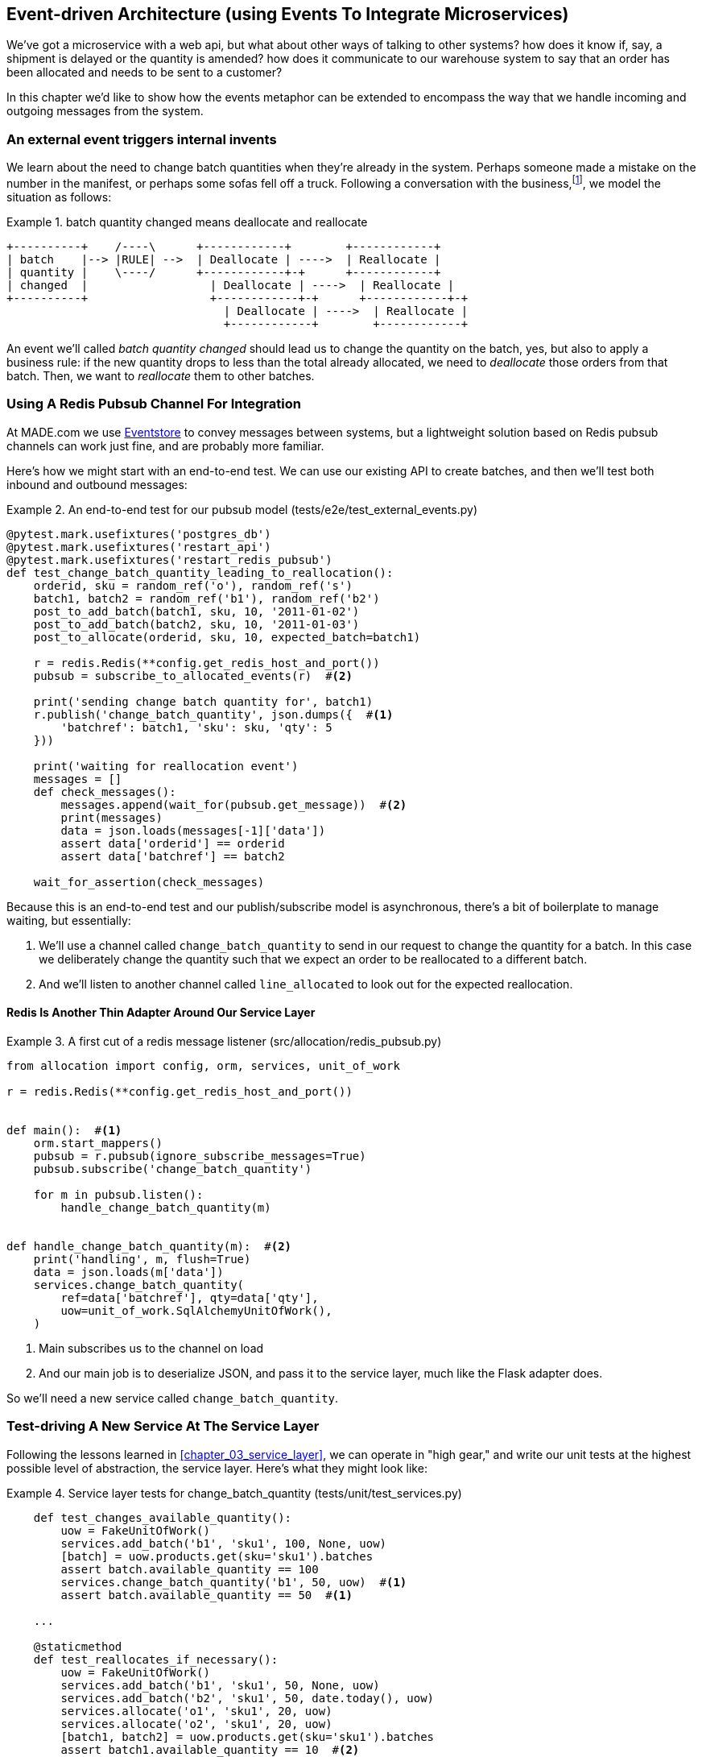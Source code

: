 [[chapter_07_external_events]]
== Event-driven Architecture (using Events To Integrate Microservices)

We've got a microservice with a web api, but what about other ways of talking
to other systems?  how does it know if, say, a shipment is delayed or the
quantity is amended?  how does it communicate to our warehouse system to say
that an order has been allocated and needs to be sent to a customer?

In this chapter we'd like to show how the events metaphor can be extended
to encompass the way that we handle incoming and outgoing messages from the
system.


=== An external event triggers internal invents

We learn about the need to change batch quantities when they're already
in the system.  Perhaps someone made a mistake on the number in the manifest,
or perhaps some sofas fell off a truck. Following a conversation with the
business,footnote:[https://en.wikipedia.org/wiki/Event_storming[Event storming]
is a common technique], we model the situation as follows:


[[batch_changed_events_flow_diagram]]
.batch quantity changed means deallocate and reallocate
====
[source,text]
[role="skip"]
----
+----------+    /----\      +------------+        +------------+
| batch    |--> |RULE| -->  | Deallocate | ---->  | Reallocate |
| quantity |    \----/      +------------+-+      +------------+
| changed  |                  | Deallocate | ---->  | Reallocate |
+----------+                  +------------+-+      +------------+-+
                                | Deallocate | ---->  | Reallocate |
                                +------------+        +------------+
----
====

An event we'll called _batch quantity changed_ should lead us to change the
quantity on the batch, yes, but also to apply a business rule: if the new
quantity drops to less than the total already allocated, we need to
_deallocate_  those orders from that batch.  Then, we want to _reallocate_ them
to other batches.


=== Using A Redis Pubsub Channel For Integration

At MADE.com we use https://eventstore.org/[Eventstore] to convey messages
between systems, but a lightweight solution based on Redis pubsub channels
can work just fine, and are probably more familiar.


Here's how we might start with an end-to-end test.  We can use our existing
API to create batches, and then we'll test both inbound and outbound messages:


[[redis_e2e_test]]
.An end-to-end test for our pubsub model (tests/e2e/test_external_events.py)
====
[source,python]
[role="non-head"]
----
@pytest.mark.usefixtures('postgres_db')
@pytest.mark.usefixtures('restart_api')
@pytest.mark.usefixtures('restart_redis_pubsub')
def test_change_batch_quantity_leading_to_reallocation():
    orderid, sku = random_ref('o'), random_ref('s')
    batch1, batch2 = random_ref('b1'), random_ref('b2')
    post_to_add_batch(batch1, sku, 10, '2011-01-02')
    post_to_add_batch(batch2, sku, 10, '2011-01-03')
    post_to_allocate(orderid, sku, 10, expected_batch=batch1)

    r = redis.Redis(**config.get_redis_host_and_port())
    pubsub = subscribe_to_allocated_events(r)  #<2>

    print('sending change batch quantity for', batch1)
    r.publish('change_batch_quantity', json.dumps({  #<1>
        'batchref': batch1, 'sku': sku, 'qty': 5
    }))

    print('waiting for reallocation event')
    messages = []
    def check_messages():
        messages.append(wait_for(pubsub.get_message))  #<2>
        print(messages)
        data = json.loads(messages[-1]['data'])
        assert data['orderid'] == orderid
        assert data['batchref'] == batch2

    wait_for_assertion(check_messages)
----
====

Because this is an end-to-end test and our publish/subscribe model is
asynchronous, there's a bit of boilerplate to manage waiting, but
essentially:

<1> We'll use a channel called `change_batch_quantity` to send
    in our request to change the quantity for a batch.  In this
    case we deliberately change the quantity such that we expect
    an order to be reallocated to a different batch.

<2> And we'll listen to another channel called `line_allocated` to
    look out for the expected reallocation.


==== Redis Is Another Thin Adapter Around Our Service Layer


[[redis_pubsub_first_cut]]
.A first cut of a redis message listener (src/allocation/redis_pubsub.py)
====
[source,python]
[role="non-head"]
----
from allocation import config, orm, services, unit_of_work

r = redis.Redis(**config.get_redis_host_and_port())


def main():  #<1>
    orm.start_mappers()
    pubsub = r.pubsub(ignore_subscribe_messages=True)
    pubsub.subscribe('change_batch_quantity')

    for m in pubsub.listen():
        handle_change_batch_quantity(m)


def handle_change_batch_quantity(m):  #<2>
    print('handling', m, flush=True)
    data = json.loads(m['data'])
    services.change_batch_quantity(
        ref=data['batchref'], qty=data['qty'],
        uow=unit_of_work.SqlAlchemyUnitOfWork(),
    )
----
====

//TODO: add some calls to logging.debug, where there used to be prints?

<1> Main subscribes us to the channel on load
<2> And our main job is to deserialize JSON, and pass it to the service
    layer, much like the Flask adapter does.


So we'll need a new service called `change_batch_quantity`.


=== Test-driving A New Service At The Service Layer

Following the lessons learned in <<chapter_03_service_layer>>,
we can operate in "high gear," and write our unit tests at the highest
possible level of abstraction, the service layer.  Here's what they might
look like:


[[service_layer_tests_for_change_batch_quantity]]
.Service layer tests for change_batch_quantity (tests/unit/test_services.py)
====
[source,python]
[role="non-head"]
----
    def test_changes_available_quantity():
        uow = FakeUnitOfWork()
        services.add_batch('b1', 'sku1', 100, None, uow)
        [batch] = uow.products.get(sku='sku1').batches
        assert batch.available_quantity == 100
        services.change_batch_quantity('b1', 50, uow)  #<1>
        assert batch.available_quantity == 50  #<1>

    ...

    @staticmethod
    def test_reallocates_if_necessary():
        uow = FakeUnitOfWork()
        services.add_batch('b1', 'sku1', 50, None, uow)
        services.add_batch('b2', 'sku1', 50, date.today(), uow)
        services.allocate('o1', 'sku1', 20, uow)
        services.allocate('o2', 'sku1', 20, uow)
        [batch1, batch2] = uow.products.get(sku='sku1').batches
        assert batch1.available_quantity == 10  #<2>

        services.change_batch_quantity('b1', 25, uow)  #<2>

        # o1 or o2 will be deallocated, so we'll have 25 - 20 * 1
        assert batch1.available_quantity == 5  #<2>
        # and 20 will be reallocated to the next batch
        assert batch2.available_quantity == 30  #<2>
----
====

<1> The simple case would be trivially easy to implement, we just
    modify a quantity.

<2> But if we try and change the quantity so that there's less than
    has been allocated, we'll need to deallocate at least one order,
    and we expect to reallocated it to a new batch


==== An Internal Event To Express De-allocation

A batch might have dozens of orders allocated to it. Similarly to the "out of
stock" email, rather than doing deallocation and re-allocation in-line in the
service function, we can choose to clearly separate responsibility:

* For the system to be in a consistent state, batch quantity changes should
  immediately cause deallocations, if necessary.

* But reallocation can happen in a separate unit of work.

So our flow would be:

* call change batch quantity service
* start uow
* change quantity
* deallocate, emit Deallocated events
* end uow
* enter deallocation handler
* start new uow
* re-allocate
* emit allocated event
* enter allocated event handler
* publish allocated event to redis


==== Implementation

[[change_quantity_service]]
.Service delegates to model layer (src/allocation/services.py)
====
[source,python]
[role="non-head"]
----
def change_batch_quantity(
        ref: str, qty: int,
        uow: unit_of_work.AbstractUnitOfWork
):
    with uow:
        product = uow.products.get_by_batchref(batchref=ref)
        product.change_batch_quantity(ref=ref, qty=qty)
        uow.commit()
----
====

//TODO: move up in file

(along the way we need a new query type on our repository)

[[get_by_batchref]]
.A new query type on our repository (src/allocation/repository.py)
====
[source,python]
----
class AbstractRepository(abc.ABC):
    ...

    def get(self, sku):
        ...

    def get_by_batchref(self, batchref):
        p = self._get_by_batchref(batchref)
        if p:
            self.seen.add(p)
        return p

    @abc.abstractmethod
    def _add(self, product):
        raise NotImplementedError

    @abc.abstractmethod
    def _get(self, sku):
        raise NotImplementedError

    @abc.abstractmethod
    def _get_by_batchref(self, batchref):
        raise NotImplementedError




class SqlAlchemyRepository(AbstractRepository):
    ...

    def _get(self, sku):
        return self.session.query(model.Product).filter_by(sku=sku).first()

    def _get_by_batchref(self, batchref):
        return self.session.query(model.Product).join(model.Batch).filter(
            orm.batches.c.reference == batchref,
        ).first()

----
====

and on our fakerepository too (you can get a feeling for the maintenance burden
of our fakes here.  it's not much work, but it is work.)

[[fakerepo_get_by_batchref]]
.Updating the fake repo too (tests/unit/test_services.py)
====
[source,python]
[role="non-head"]
----
class FakeRepository(repository.AbstractRepository):
    ...

    def _get(self, sku):
        return next((p for p in self._products if p.sku == sku), None)

    def _get_by_batchref(self, batchref):
        return next((
            p for p in self._products for b in p.batches
            if b.reference == batchref
        ), None)
----
====

TODO: discuss finder methods on repository.


We add the new method to the model, which does the quantity change
and deallocation(s) inline, and publishes a new event.  We also
modify the existing allocate function to publish an event.


[[change_batch_model_layer]]
.Our model evolves to capture the new requirement (src/allocation/model.py)
====
[source,python]
----
class Product:
    #...
    def allocate(self, line: OrderLine) -> str:
        try:
            ...
            batch.allocate(line)
            self.events.append(events.Allocated(
                line.orderid, line.sku, line.qty, batch.reference
            ))
    ...

    def change_batch_quantity(self, ref: str, qty: int):
        batch = next(b for b in self.batches if b.reference == ref)
        batch._purchased_quantity = qty
        while batch.available_quantity < 0:
            line = batch.deallocate_one()
            self.events.append(
                events.Deallocated(line.orderid, line.sku, line.qty)
            )
#...

class Batch:
    #...

    def deallocate_one(self) -> OrderLine:
        return self._allocations.pop()
----
====


TODO: should we have `Batch.change_purchased_quantity`?  But how to
    pass events back up to Product object?

//TODO: access to underscore variable
//TODO: we changed from Batch.deallocate to Batch.deallocate_one,
// need do delete/amend some unit tests

=== New Handlers For Allocated And Deallocated Events

Here's what the events will look like:

[[two_new_events]]
.Allocated and Deallocated events (src/allocation/events.py)
====
[source,python]
----
@dataclass
class Allocated(Event):
    orderid: str
    sku: str
    qty: int
    batchref: str

@dataclass
class Deallocated(Event):
    orderid: str
    sku: str
    qty: int
----
====


The handlers themselves aren't very complicated:


[[change_batch_new_handlers]]
.New handlers for allocate and reallocate (src/allocation/messagebus.py)
====
[source,python]
[role="non-head"]
----
def reallocate(
        event: events.Deallocated, uow: unit_of_work.AbstractUnitOfWork
):
    services.allocate(event.orderid, event.sku, event.qty, uow=uow)  #<1>


def publish_allocated_event(
        event: events.Allocated, uow: unit_of_work.AbstractUnitOfWork,
):
    redis_pubsub.publish('line_allocated', event)  #<2>


HANDLERS = {
    events.OutOfStock: [send_out_of_stock_notification],
    events.Allocated: [publish_allocated_event],
    events.Deallocated: [reallocate],

}  # type: Dict[Type[events.Event], List[Callable]]
----
====

<1> reallocate just calls our existing service-layer `allocate` function
<2> and publishing an external event is very easy too:

//TODO, type hinting hints, use from __future__ import annotations


[[redis_publish]]
.Publishing an event as JSON (src/allocation/redis_pubsub.py)
====
[source,python]
----
def publish(channel, event):
    print('publishing', channel, event, flush=True)
    r.publish(channel, json.dumps(asdict(event)))
----
====


==== But Handlers Do Now Need A Uow

Our event handlers do now need a UoW.  We make a small modification
to _unit_of_work.py_:


[[uow_passes_self_to_messagebus]]
.UoW passes self to message bus (src/allocation/unit_of_work.py)
====
[source,python]
----
class AbstractUnitOfWork(abc.ABC):
    ...

    def commit(self):
        self._commit()
        for obj in self.products.seen:
            messagebus.handle(obj.events, uow=self)  #<1>
----
====

<1> The UoW passes itself to the messagebus handlers.


And that will get us to passing tests.  Things are starting to
feel a little messy, however.




=== Services Can Become Event Handlers

Let's take a look at our services and message handlers side-by-side:


[[halfway_point]]
.Services recap (src/allocation/services.py)
====
[source,python]
[role="non-head"]
----
def add_batch(
        ref: str, sku: str, qty: int, eta: Optional[date],
        uow: unit_of_work.AbstractUnitOfWork
):
...
def allocate(
        orderid: str, sku: str, qty: int,
        uow: unit_of_work.AbstractUnitOfWork
) -> str:
...
def change_batch_quantity(
        ref: str, qty: int,
        uow: unit_of_work.AbstractUnitOfWork
):
----
====


[[handlers_recap]]
.Handlers recap (src/allocation/messagebus.py)
====
[source,python]
[role="non-head"]
----
def send_out_of_stock_notification(
        event: events.OutOfStock, uow: unit_of_work.AbstractUnitOfWork
):
...
def reallocate(
        event: events.Deallocated, uow: unit_of_work.AbstractUnitOfWork
):
    services.allocate(event.orderid, event.sku, event.qty, uow=uow)
...
def publish_allocated_event(
        event: events.Allocated, uow: unit_of_work.AbstractUnitOfWork,
):
----
====


There are a few code smells hanging around:

* primitive obsession:  we switched to using primitives in our service
  layer because they freed us from depending on the domain model, but
  our adapters, flask and redis, are spending a lot of time wrangling
  strings and integer arguments.  Perhaps we could capture the structure
  of the data required to call a service using some sort of reusable class?

* services and event handlers are quite similar.   They have dependencies
  on the UoW and other external adapters, and they even sometimes call each
  other.  More fundamentally, they're both ways of reacting to some sort of
  command or event, whether it's internal or external.


Let's see what would happen if we pushed the event-driven metaphor a little
further, and made all the services into event handlers too.  Event classes
will solve the "primitive obsession" problems, and the message bus will become
the core of our application:



[[full_messagebus]]
.The messagebus grows (src/allocation/messagebus.py)
====
[source,python]
----
HANDLERS = {
    events.BatchCreated: [handlers.add_batch],
    events.BatchQuantityChanged: [handlers.change_batch_quantity],
    events.AllocationRequest: [handlers.allocate],
    events.Deallocated: [handlers.allocate],
    events.OutOfStock: [handlers.send_out_of_stock_notification],
    events.Allocated: [handlers.publish_allocated_event],

}  # type: Dict[Type[events.Event], List[Callable]]
----
====


We define a series of new events, which capture the inputs, outputs, and
internal message structures of our system in a single place:


[[new_events]]
.More events (src/allocation/events.py)
====
[source,python]
----
@dataclass
class AllocationRequest(Event):
    orderid: str
    sku: str
    qty: int

#...

@dataclass
class BatchCreated(Event):
    ref: str
    sku: str
    qty: int
    eta: Optional[date] = None

@dataclass
class BatchQuantityChanged(Event):
    ref: str
    qty: int
----
====


And we combine our services and handlers into a single file,
_handlers.py_:


[[handlers_dot_py]]
.Handlers and services are the same thing, really (src/allocation/handlers.py)
====
[source,python]
----
def add_batch(
        event: events.BatchCreated, uow: unit_of_work.AbstractUnitOfWork
):
...
def change_batch_quantity(
        event: events.BatchQuantityChanged, uow: unit_of_work.AbstractUnitOfWork
):
...
def allocate(
        event: events.AllocationRequest, uow: unit_of_work.AbstractUnitOfWork
) -> str:
...
def send_out_of_stock_notification(
        event: events.OutOfStock, uow: unit_of_work.AbstractUnitOfWork,
):
...
def publish_allocated_event(
        event: events.Allocated, uow: unit_of_work.AbstractUnitOfWork,
):
----
====


Now the places in our code where we need to parse external input have a clearly
defined data structure for making requests into the system, the events, and a
single entrypoint into the system, the message bus:

////
TODO:
By the time we hit Example 17. Flask creates events and puts them on the messagebus. (src/allocation/flask_app.py), it would be nice to have a formal definition of the messagebus.handle function.
My guess is that it's just a simple loop mapping an event type to a handler using the HANDLERS dictionary, but explicitly stating that would be helpful.

https://github.com/python-leap/book/issues/37
////

[[flask_with_events]]
.Flask creates events and puts them on the messagebus. (src/allocation/flask_app.py)
====
[source,python]
----
@app.route("/add_batch", methods=['POST'])
def add_batch():
    eta = request.json['eta']
    if eta is not None:
        eta = datetime.fromisoformat(eta).date()
    event = events.BatchCreated(
        request.json['ref'], request.json['sku'], request.json['qty'], eta,
    )
    messagebus.handle([event], unit_of_work.SqlAlchemyUnitOfWork())
    return 'OK', 201

...

@app.route("/allocate", methods=['POST'])
def allocate_endpoint():
    try:
        event = events.AllocationRequest(
            request.json['orderid'], request.json['sku'], request.json['qty'],
        )
        ...
----
====


Redis now looks very similar

[[redis_with_events]]
.And so does redis (src/allocation/redis_pubsub.py)
====
[source,python]
----
def handle_change_batch_quantity(m):
    print('handling', m, flush=True)
    data = json.loads(m['data'])
    event = events.BatchQuantityChanged(ref=data['batchref'], qty=data['qty'])
    messagebus.handle([event], uow=unit_of_work.SqlAlchemyUnitOfWork())
----
====


And our system is now entirely event-driven.

TODO add a bit on validating input (and outputs) by using event schemas.
    Maybe a whole chapter on validation, including that bit about validating
    at the edges and not programming defensively in your inner layers.


.Internal vs External events
*******************************************************************************
It's a good idea to keep the distinction between internal and external events
clear.  Some events may come from the outside, and some events may get upgraded
and published externally, but not all of them.  This is particularly important
if you get into event sourcing (TODO: link)

*******************************************************************************


TODO: talk about the fact that we've implemented quite a complicated use case
    (change quantity, deallocate, start new transaction, reallocate,
    publish external notification), but thanks to our architecture the
    _complexity_ stays constant.  we just have events, handlers, and a unit
    of work.  it's easy to reason about, and easy to explain.  Possibly
    show a hacky version for comparison?


=== What Have We Achieved?

* events are simple dataclasses that define the data structures for inputs,
  outputs, and internal messages within our system.  this is quite powerful
  from a DDD standpoint, since events often translate really well into
  business language; cf. "event storming" (TODO: link)

* handlers are the way we react to events.   They can call down to our
  model, or they can call out to external services.  We can define multiple
  handlers for a single event if we want to.  handlers can also raise other
  events.  This allows us to be very granular about what a handler does,
  and really stick to the SRP.

* events can come _from_ the outside, but they can also be published
  externally -- our `publish` handler converts an event to a message
  on a redis channel. We use events to talk to the outside world.

We've added bit of complexity to our architecture, but hopefully you can
see how we've now made it very easy to plug in almost any new requirement
from the business, whether it's a new use case, a new integration with
one of our internal systems, or an integration with external systems.
